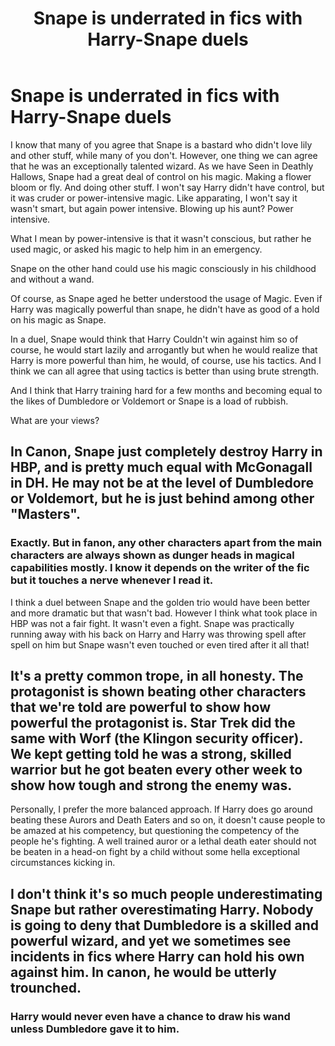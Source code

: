 #+TITLE: Snape is underrated in fics with Harry-Snape duels

* Snape is underrated in fics with Harry-Snape duels
:PROPERTIES:
:Author: Rishabh_0507
:Score: 6
:DateUnix: 1602352095.0
:DateShort: 2020-Oct-10
:FlairText: Discussion
:END:
I know that many of you agree that Snape is a bastard who didn't love lily and other stuff, while many of you don't. However, one thing we can agree that he was an exceptionally talented wizard. As we have Seen in Deathly Hallows, Snape had a great deal of control on his magic. Making a flower bloom or fly. And doing other stuff. I won't say Harry didn't have control, but it was cruder or power-intensive magic. Like apparating, I won't say it wasn't smart, but again power intensive. Blowing up his aunt? Power intensive.

What I mean by power-intensive is that it wasn't conscious, but rather he used magic, or asked his magic to help him in an emergency.

Snape on the other hand could use his magic consciously in his childhood and without a wand.

Of course, as Snape aged he better understood the usage of Magic. Even if Harry was magically powerful than snape, he didn't have as good of a hold on his magic as Snape.

In a duel, Snape would think that Harry Couldn't win against him so of course, he would start lazily and arrogantly but when he would realize that Harry is more powerful than him, he would, of course, use his tactics. And I think we can all agree that using tactics is better than using brute strength.

And I think that Harry training hard for a few months and becoming equal to the likes of Dumbledore or Voldemort or Snape is a load of rubbish.

What are your views?


** In Canon, Snape just completely destroy Harry in HBP, and is pretty much equal with McGonagall in DH. He may not be at the level of Dumbledore or Voldemort, but he is just behind among other "Masters".
:PROPERTIES:
:Author: PlusMortgage
:Score: 17
:DateUnix: 1602352868.0
:DateShort: 2020-Oct-10
:END:

*** Exactly. But in fanon, any other characters apart from the main characters are always shown as dunger heads in magical capabilities mostly. I know it depends on the writer of the fic but it touches a nerve whenever I read it.

I think a duel between Snape and the golden trio would have been better and more dramatic but that wasn't bad. However I think what took place in HBP was not a fair fight. It wasn't even a fight. Snape was practically running away with his back on Harry and Harry was throwing spell after spell on him but Snape wasn't even touched or even tired after it all that!
:PROPERTIES:
:Author: Rishabh_0507
:Score: 3
:DateUnix: 1602353842.0
:DateShort: 2020-Oct-10
:END:


** It's a pretty common trope, in all honesty. The protagonist is shown beating other characters that we're told are powerful to show how powerful the protagonist is. Star Trek did the same with Worf (the Klingon security officer). We kept getting told he was a strong, skilled warrior but he got beaten every other week to show how tough and strong the enemy was.

Personally, I prefer the more balanced approach. If Harry does go around beating these Aurors and Death Eaters and so on, it doesn't cause people to be amazed at his competency, but questioning the competency of the people he's fighting. A well trained auror or a lethal death eater should not be beaten in a head-on fight by a child without some hella exceptional circumstances kicking in.
:PROPERTIES:
:Author: Avalon1632
:Score: 7
:DateUnix: 1602355472.0
:DateShort: 2020-Oct-10
:END:


** I don't think it's so much people underestimating Snape but rather overestimating Harry. Nobody is going to deny that Dumbledore is a skilled and powerful wizard, and yet we sometimes see incidents in fics where Harry can hold his own against him. In canon, he would be utterly trounched.
:PROPERTIES:
:Author: Fredrik1994
:Score: 2
:DateUnix: 1602357496.0
:DateShort: 2020-Oct-10
:END:

*** Harry would never even have a chance to draw his wand unless Dumbledore gave it to him.
:PROPERTIES:
:Author: AntonBrakhage
:Score: 1
:DateUnix: 1602485742.0
:DateShort: 2020-Oct-12
:END:
